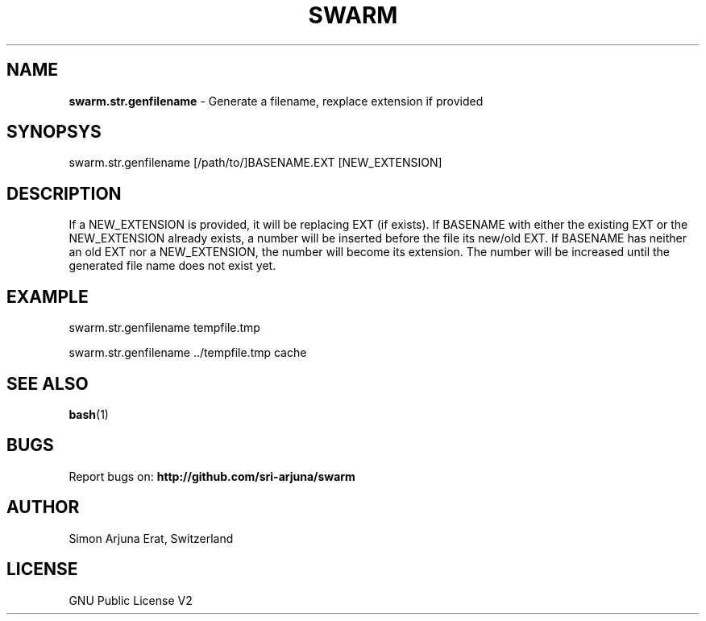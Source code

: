 .TH SWARM 1 "Copyleft 1995-2020" "SWARM 1.0" "SWARM Manual"

.SH NAME
\fBswarm.str.genfilename\fP - Generate a filename, rexplace extension if provided

.SH SYNOPSYS
swarm.str.genfilename [/path/to/]BASENAME.EXT [NEW_EXTENSION]

.SH DESCRIPTION
If a NEW_EXTENSION is provided, it will be replacing EXT (if exists).
If BASENAME with either the existing EXT or the NEW_EXTENSION already exists, a number will be inserted before the file its new/old EXT.
If BASENAME has neither an old EXT nor a NEW_EXTENSION, the number will become its extension.
The number will be increased until the generated file name does not exist yet.

.SH EXAMPLE
swarm.str.genfilename tempfile.tmp
.PP
swarm.str.genfilename ../tempfile.tmp cache

.SH SEE ALSO
\fBbash\fP(1)

.SH BUGS
Report bugs on: \fBhttp://github.com/sri-arjuna/swarm\fP

.SH AUTHOR
Simon Arjuna Erat, Switzerland

.SH LICENSE
GNU Public License V2
